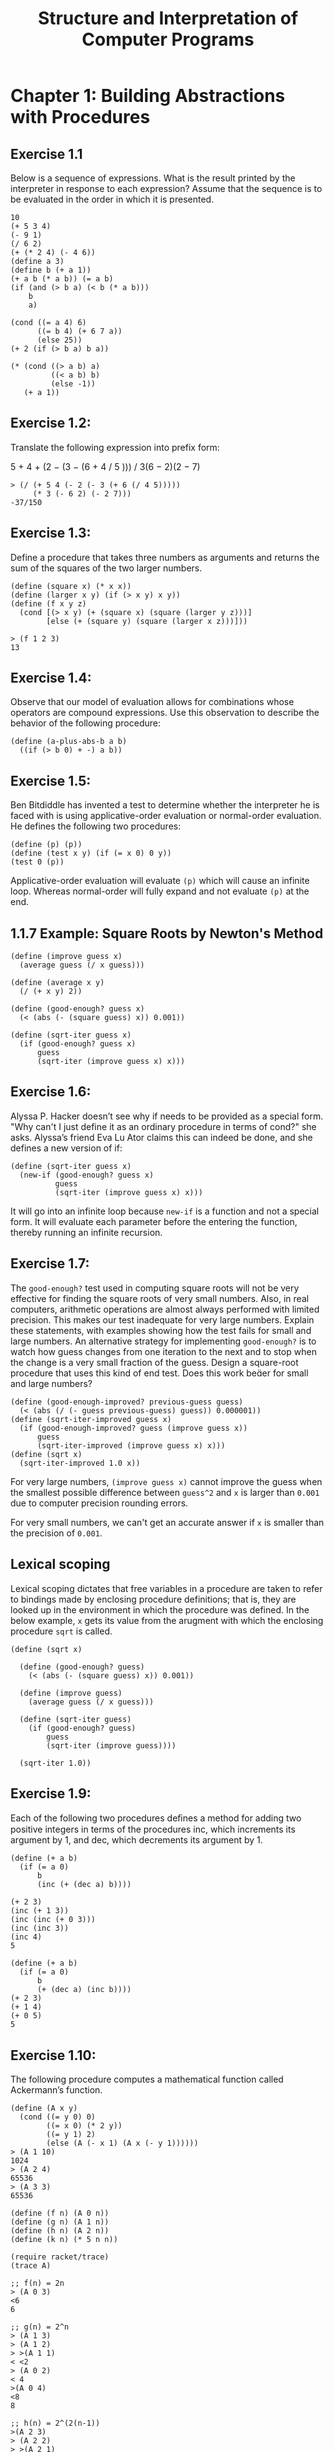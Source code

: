 #+STARTUP: showeverything
#+title: Structure and Interpretation of Computer Programs

* Chapter 1: Building Abstractions with Procedures

** Exercise 1.1

   Below is a sequence of expressions. What is the result printed by the
   interpreter in response to each expression? Assume that the sequence is to be
   evaluated in the order in which it is presented.

#+begin_src racket
10
(+ 5 3 4)
(- 9 1)
(/ 6 2)
(+ (* 2 4) (- 4 6))
(define a 3)
(define b (+ a 1))
(+ a b (* a b)) (= a b)
(if (and (> b a) (< b (* a b)))
    b
    a)

(cond ((= a 4) 6)
      ((= b 4) (+ 6 7 a))
      (else 25))
(+ 2 (if (> b a) b a))

(* (cond ((> a b) a)
         ((< a b) b)
         (else -1))
   (+ a 1))
#+end_src

** Exercise 1.2:

   Translate the following expression into prefix form:

   5 + 4 + (2 − (3 − (6 + 4 / 5 ))) / 3(6 − 2)(2 − 7)

#+begin_src racket
> (/ (+ 5 4 (- 2 (- 3 (+ 6 (/ 4 5)))))
     (* 3 (- 6 2) (- 2 7)))
-37/150
#+end_src

** Exercise 1.3:
   
   Define a procedure that takes three numbers as arguments and returns the sum
   of the squares of the two larger numbers.

#+begin_src racket
(define (square x) (* x x))
(define (larger x y) (if (> x y) x y))
(define (f x y z)
  (cond [(> x y) (+ (square x) (square (larger y z)))]
        [else (+ (square y) (square (larger x z)))]))

> (f 1 2 3)
13
#+end_src

** Exercise 1.4:

   Observe that our model of evaluation allows for combinations whose operators
   are compound expressions. Use this observation to describe the behavior of
   the following procedure:

#+begin_src racket
(define (a-plus-abs-b a b)
  ((if (> b 0) + -) a b))
#+end_src

** Exercise 1.5:

   Ben Bitdiddle has invented a test to determine whether the interpreter he is
   faced with is using applicative-order evaluation or normal-order evaluation.
   He defines the following two procedures:

#+begin_src racket
(define (p) (p))
(define (test x y) (if (= x 0) 0 y))
(test 0 (p))
#+end_src

   Applicative-order evaluation will evaluate ~(p)~ which will cause an infinite
   loop. Whereas normal-order will fully expand and not evaluate ~(p)~ at the end.

** 1.1.7 Example: Square Roots by Newton's Method

#+begin_src racket
(define (improve guess x)
  (average guess (/ x guess)))

(define (average x y)
  (/ (+ x y) 2))

(define (good-enough? guess x)
  (< (abs (- (square guess) x)) 0.001))

(define (sqrt-iter guess x)
  (if (good-enough? guess x)
      guess
      (sqrt-iter (improve guess x) x)))
#+end_src


** Exercise 1.6: 

   Alyssa P. Hacker doesn’t see why if needs to be provided as a special form.
   "Why can't I just define it as an ordinary procedure in terms of cond?" she
   asks. Alyssa’s friend Eva Lu Ator claims this can indeed be done, and she
   defines a new version of if:

#+begin_src racket
(define (sqrt-iter guess x)
  (new-if (good-enough? guess x)
          guess
          (sqrt-iter (improve guess x) x)))
#+end_src

   It will go into an infinite loop because ~new-if~ is a function and not a
   special form. It will evaluate each parameter before the entering the
   function, thereby running an infinite recursion.

** Exercise 1.7:

   The ~good-enough?~ test used in computing square roots will not be very
   effective for finding the square roots of very small numbers. Also, in real
   computers, arithmetic operations are almost always performed with limited
   precision. This makes our test inadequate for very large numbers. Explain
   these statements, with examples showing how the test fails for small and
   large numbers. An alternative strategy for implementing ~good-enough?~ is to
   watch how guess changes from one iteration to the next and to stop when the
   change is a very small fraction of the guess. Design a square-root procedure
   that uses this kind of end test. Does this work beer for small and large
   numbers?

#+begin_src racket
(define (good-enough-improved? previous-guess guess)
  (< (abs (/ (- guess previous-guess) guess)) 0.000001))
(define (sqrt-iter-improved guess x)
  (if (good-enough-improved? guess (improve guess x))
      guess
      (sqrt-iter-improved (improve guess x) x)))
(define (sqrt x)
  (sqrt-iter-improved 1.0 x))
#+end_src

   For very large numbers, ~(improve guess x)~ cannot improve the guess when the
   smallest possible difference between ~guess^2~ and ~x~ is larger than
   ~0.001~ due to computer precision rounding errors.

   For very small numbers, we can't get an accurate answer if ~x~ is smaller
   than the precision of ~0.001~.

** Lexical scoping

   Lexical scoping dictates that free variables in a procedure are taken to
   refer to bindings made by enclosing procedure definitions; that is, they are
   looked up in the environment in which the procedure was defined. In the below
   example, ~x~ gets its value from the arugment with which the enclosing
   procedure ~sqrt~ is called.

#+begin_src racket
(define (sqrt x)

  (define (good-enough? guess)
    (< (abs (- (square guess) x)) 0.001))

  (define (improve guess)
    (average guess (/ x guess)))

  (define (sqrt-iter guess)
    (if (good-enough? guess)
        guess
        (sqrt-iter (improve guess))))

  (sqrt-iter 1.0))
#+end_src

** Exercise 1.9:

   Each of the following two procedures deﬁnes a method for adding two positive
   integers in terms of the procedures inc, which increments its argument by 1,
   and dec, which decrements its argument by 1.

#+begin_src racket
(define (+ a b)
  (if (= a 0)
      b
      (inc (+ (dec a) b))))

(+ 2 3)
(inc (+ 1 3))
(inc (inc (+ 0 3)))
(inc (inc 3))
(inc 4)
5

(define (+ a b)
  (if (= a 0)
      b
      (+ (dec a) (inc b))))
(+ 2 3)
(+ 1 4)
(+ 0 5)
5
#+end_src

** Exercise 1.10:

    The following procedure computes a mathematical function called Ackermann’s
    function.

#+begin_src racket
(define (A x y)
  (cond ((= y 0) 0)
        ((= x 0) (* 2 y))
        ((= y 1) 2)
        (else (A (- x 1) (A x (- y 1))))))
> (A 1 10)
1024
> (A 2 4)
65536
> (A 3 3)
65536
#+end_src

#+begin_src racket
(define (f n) (A 0 n))
(define (g n) (A 1 n))
(define (h n) (A 2 n))
(define (k n) (* 5 n n))

(require racket/trace)
(trace A)

;; f(n) = 2n
> (A 0 3)
<6
6

;; g(n) = 2^n
> (A 1 3)
> (A 1 2)
> >(A 1 1)
< <2
> (A 0 2)
< 4
>(A 0 4)
<8
8

;; h(n) = 2^(2(n-1))
>(A 2 3)
> (A 2 2)
> >(A 2 1)
< <2
> (A 1 2)
> >(A 1 1)
< <2
> (A 0 2)
< 4
>(A 1 4)
> (A 1 3)
> >(A 1 2)
> > (A 1 1)
< < 2
> >(A 0 2)
< <4
> (A 0 4)
< 8
>(A 0 8)
<16
16
#+end_src

** 1.2.2 Tree Recursion

   In general, the number of steps required by a tree-recursive process will be
   proportional to the number of nodes in the tree, while the space required
   will be proportional to the maximum depth of the tree.

#+begin_src racket
(define (fib n)
  (cond ((= n 0) 0)
        ((= n 1) 1)
        (else (+ (fib (- n 1)) (fib (- n 2))))))
#+end_src

#+begin_src racket
(define (fib n)
  (fib-iter 1 0 n))

(define (fib-iter a b count)
  (if (= count 0)
      b
      (fib-iter (+ a b) a (- count 1))))
#+end_src

** Example: Counting change

   The total number of ways to make change for some amount is equal to the
   number of ways to make change for the amount without using any of the first
   kind of coin, plus the number of ways to make change assuming that we do use
   the first kind of coin. But the latter number is equal to the number of ways to
   make change for the amount that remains after using a coin of the first kind.

#+begin_src racket
    (define (count-change amount)
      (cc amount 5))

    (define (cc amount kinds-of-coins)
      (cond ((= amount 0) 1)
            ((or (< amount 0) 
                 (= kinds-of-coins 0)) 0)
            (else (+ (cc amount 
                         (- kinds-of-coins 1))
                     (cc (- amount (first-denomination kinds-of-coins))
                         kinds-of-coins)))))

    (define (first-denomination kinds-of-coins)
      (cond ((= kinds-of-coins 1) 1)
            ((= kinds-of-coins 2) 5)
            ((= kinds-of-coins 3) 10)
            ((= kinds-of-coins 4) 25)
            ((= kinds-of-coins 5) 50)))
#+end_src

** Exercise 1.11:
   
   Write a procedure that computes f by means of a recursive process. Write a
   procedure that computes f by means of an iterative process.

#+begin_src racket
(define (f n)
  (cond [(< n 3) n]
        [else (+ (f (- n 1))
                 (* 2 (f (- n 2)))
                 (* 3 (f (- n 3))))]))
#+end_src

#+begin_src 
f(0) = 0  |
f(1) = 1  | all known values
f(2) = 2  |

f(3) = f(2) + 2f(1) + 3f(0)
f(4) = f(3) + 2f(2) + 3f(1)
f(5) = f(4) + 2f(3) + 3f(2)
f(6) = f(5) + 2f(4) + 3f(3)
#+end_src

#+begin_src racket
(define (f n)
  (define (f-iter a b c count)
    (cond [(< n 3) n]
          [(> count n) a]
          [else (f-iter (+ a (* 2 b) (* 3 c)) a b (+ count 1))]))

  (f-iter 2 1 0 3))
#+end_src

** Exercise 1.12:

    The numbers at the edge of the Pascal's triangle are all 1, and each number inside the
    triangle is the sum of the two numbers above it. Write a procedure that
    computes elements of Pascal’s triangle by means of a recursive process.

#+begin_src racket
(define (pascal r c)
  (cond [(or (= c 1) (= c r)) 1]
        [else (+ (pascal (- r 1) (- c 1)) (pascal (- r 1) c))]))
#+end_src

** Exercise 1.13:

[[https://codology.net/post/sicp-solution-exercise-1-13/][codology solution]]

** Exercise 1.14: 

   Draw the tree illustrating the process generated by the count-change
   procedure of Section 1.2.2 in making change for 11 cents. What are the orders
   of growth of the space and number of steps used by this process as the amount
   to be changed increases?

[[https://codology.net/post/sicp-solution-exercise-1-14/][codology solution]]

#+begin_src racket
>(cc 11 5)
> (cc 11 4)
> >(cc 11 3)
> > (cc 11 2)
> > >(cc 11 1)
> > > (cc 11 0)
< < < 0
> > > (cc 10 1)
> > > >(cc 10 0)
< < < <0
> > > >(cc 9 1)
> > > > (cc 9 0)
< < < < 0
> > > > (cc 8 1)
> > > > >(cc 8 0)
< < < < <0
> > > > >(cc 7 1)
> > > > > (cc 7 0)
< < < < < 0
> > > > > (cc 6 1)
> > > >[10] (cc 6 0)
< < < <[10] 0
> > > >[10] (cc 5 1)
> > > >[11] (cc 5 0)
< < < <[11] 0
> > > >[11] (cc 4 1)
> > > >[12] (cc 4 0)
< < < <[12] 0
> > > >[12] (cc 3 1)
> > > >[13] (cc 3 0)
< < < <[13] 0
> > > >[13] (cc 2 1)
> > > >[14] (cc 2 0)
< < < <[14] 0
> > > >[14] (cc 1 1)
> > > >[15] (cc 1 0)
< < < <[15] 0
> > > >[15] (cc 0 1)
< < < <[15] 1
< < < <[14] 1
< < < <[13] 1
< < < <[12] 1
< < < <[11] 1
< < < <[10] 1
< < < < < 1
< < < < <1
< < < < 1
< < < <1
< < < 1
< < <1
> > >(cc 6 2)
> > > (cc 6 1)
> > > >(cc 6 0)
< < < <0
> > > >(cc 5 1)
> > > > (cc 5 0)
< < < < 0
> > > > (cc 4 1)
> > > > >(cc 4 0)
< < < < <0
> > > > >(cc 3 1)
> > > > > (cc 3 0)
< < < < < 0
> > > > > (cc 2 1)
> > > >[10] (cc 2 0)
< < < <[10] 0
> > > >[10] (cc 1 1)
> > > >[11] (cc 1 0)
< < < <[11] 0
> > > >[11] (cc 0 1)
< < < <[11] 1
< < < <[10] 1
< < < < < 1
< < < < <1
< < < < 1
< < < <1
< < < 1
> > > (cc 1 2)
> > > >(cc 1 1)
> > > > (cc 1 0)
< < < < 0
> > > > (cc 0 1)
< < < < 1
< < < <1
> > > >(cc -4 2)
< < < <0
< < < 1
< < <2
< < 3
> > (cc 1 3)
> > >(cc 1 2)
> > > (cc 1 1)
> > > >(cc 1 0)
< < < <0
> > > >(cc 0 1)
< < < <1
< < < 1
> > > (cc -4 2)
< < < 0
< < <1
> > >(cc -9 3)
< < <0
< < 1
< <4
> >(cc -14 4)
< <0
< 4
> (cc -39 5)
< 0
<4
4
#+end_src

** Exercise 1.15:

   The sine of an angle (specified in radians) can be computed by making use of
   the approximation sin x ≈ x if x is suffiiently small, and the trigonometric
   identity:

#+begin_src 
sin x = 3 sin(x/3) - 4 sin(x/3)^3
#+end_src

   to reduce the size of the argument of sin. (For purposes of this exercise an
   angle is considered “sufficiently small” if its magnitude is not greater than
   0.1 radians.) These ideas are incorporated in the following procedures:

#+begin_src racket
(define (cube x)
  (* x x x))

(define (p x)
  (- (* 3 x) (* 4 (cube x))))

(define (sine angle)
  (if (not (> (abs angle) 0.1))
      angle
      (p (sine (/ angle 3.0)))))

(sine 12.15)
#+end_src

#+begin_src racket
> (sine 12.15)
>(p 0.049999999999999996)
<0.1495
>(p 0.1495)
<0.4351345505
>(p 0.4351345505)
<0.9758465331678772
>(p 0.9758465331678772)
<-0.7895631144708228
>(p -0.7895631144708228)
<-0.39980345741334
-0.39980345741334
#+end_src

    The angle is divided by 3 each time. Therefore the number of steps grow by
    (log n)/(log 3) i.e. O(log n).

** Exercise 1.16:

   Design a procedure that evolves an iterative exponentiation process that
   uses successive squaring and uses a logarithmic number of steps, as does
   ~fast-expt~. (Hint: Using the observation that (b^n/2)^2 = (b^2)^(n/2), keep,
   along with the exponent n and the base b, an additional state variable a, and
   deﬁne the state transformation in such a way that the product ab n is
   unchanged from state to state. At the beginning of the process a is taken to
   be 1, and the answer is given by the value of a at the end of the process. In
   general, the technique of defining an invariant quantity that remains
   unchanged from state to state is a powerful way to think about the design of
   iterative algorithms.)

#+begin_src racket
(define (fast-expt b n)

  (define (fast-expt-iter acc b n)
    (cond [(= n 0) acc]
          [(even? n) (fast-expt-iter acc (square b) (/ n 2))]
          [else (fast-expt-iter (* b acc) b (- n 1))]))

  (fast-expt-iter 1 b n))
#+end_src

** Exercise 1.17:

   The exponentiation algorithms in this section are based on performing
   exponentiation by means of repeated multiplication. In a similar way, one can
   perform integer multiplication by means of repeated addition. e following
   multiplication procedure (in which it is assumed that our language can only
   add, not multiply) is analogous to the ~expt~ procedure:

#+begin_src racket
(define (* a b)
  (if (= b 0)
      0
      (+ a (* a (- b 1)))))
#+end_src

   This algorithm takes a number of steps that is linear in b. Now suppose we
   include, together with addition, operations double, which doubles an
   integer, and halve, which divides an (even) integer by 2. Using these, design
   a multiplication procedure analogous to ~fast-expt~ that uses a logarithmic
   number of steps.

#+begin_src racket
(define (double x) (+ x x))
(define (halve x) (/ x 2))

(define (* a b)
  (cond [(= b 0) 0]
        [(even? b) (double (* (double a) (halve b))]
        [else (+ a (* a (- b 1)))]))
#+end_src

** Exercise 1.18 (Russian peasant method):

   Using the results of Exercise 1.16 and Exercise 1.17, devise a procedure that
   generates an iterative process for multiplying two integers in terms of
   adding, doubling, and halving and uses a logarithmic number of steps.

#+begin_src racket
(define (* a b)
  (define (multi-iter acc a b)
    (cond [(= b 0) acc]
          [(even? b) (multi-iter acc (double a) (halve b))]
          [else (multi-iter (+ acc a) a (- b 1))]))

  (multi-iter 0 a b))
#+end_src

** Exercise 1.19:

   There is a clever algorithm for computing the Fibonacci numbers in a
   logarithmic number of steps. Recall the transformation of the state variables
   a and b in the ~fib-iter~ process of 1.2.2: a←a+b and b←a. Call this
   transformation T, and observe that applying T over and over again n times,
   starting with 1 and 0, produces the pair Fib(n+1) and Fib(n). In other words,
   the Fibonacci numbers are produced by applying Tn, the nth power of the
   transformation T, starting with the pair (1, 0). Now consider T to be the
   special case of p=0 and q=0 in a family of transformations Tpq, where Tpq
   transforms the pair (a,b) according to a←bq+aq+ap and b←bp+aq. Show that if
   we apply such a transformation Tpq twice, the effect is the same as using a
   single transformation Tp′q′ of the same form, and compute p' and q' in terms
   of p and q. This gives us an explicit way to square these transformations,
   and thus we can compute T^n using successive squaring, as in the ~fast-expt~
   procedure. Put this all together to complete the following procedure, which
   runs in a logarithmic number of steps:

#+begin_src racket
(define (fib n)

  (define (fib-iter a b p q i)
    (cond [(= i 0) b]
          [(even? i)
           (fib-iter a
                     b
                     (+ (* p p) (* q q))
                     (+ (* 2 q p) (* q q))
                     (/ i 2))]
          [else
           (fib-iter (+ (* b q)
                        (* a q)
                        (* a p))
                     (+ (* b p)
                        (* a q))
                     p
                     q
                     (- i 1))]))

  (fib-iter 1 0 0 1 n))
#+end_src

** 1.2.5 Greatest Common Divisors

   The idea of the algorithm is based on the observation that, if r is the
   remainder when a is divided by b, then the common divisors of a and b are
   precisely the same as the common divisors of b and r.

#+begin_src 
GCD(a, b) = GCD(b, r)
#+end_src

** Exercise 1.20:

   The process that a procedure generates is of course dependent on the rules
   used by the interpreter. As an example, consider the iterative gcd procedure
   given above. Suppose we were to interpret this procedure using normal-order
   evaluation, as discussed in Section 1.1.5. (The normal-order-evaluation rule
   for if is described in Exercise 1.5.) Using the substitution method (for
   normal order), illustrate the process generated in evaluating (gcd 206 40)
   and indicate the remainder operations that are actually performed. How many
   remainder operations are actually performed in the normal-order evaluation
   of (gcd 206 40)? In the applicative-order evaluation?

   With an interpreter that uses normal-order evaluation, the interpreter will
   "fully expand and then reduce". Because we are passing ~(remainder a b)~ to
   ~b~, this will cause ~remainder~ to be called many times.

   An interpreter that uses applicative-order evaluation will "evaluate the
   arguments and then apply". This will be called 4 times.

#+begin_src racket
(gcd 206 40)
(gcd 40 6)
(gcd 6 4)
(gcd 4 2)
#+end_src

** 1.2.6 Example: Testing for Primality

   If ~d~ is a divisor of ~n~, then so is ~n/d~. But ~d~ and ~n/d~ cannot both be greater
   than ~n~. If not, ~d * n/d > n~.

#+begin_src racket
(define (square x)
  (* x x))

(define (smallest-divisor n)
  (find-divisor n 2))

(define (find-divisor n test-divisor)
  (cond ((> (square test-divisor) n) n)
        ((divides? test-divisor n) test-divisor)
        (else (find-divisor n (+ test-divisor 1)))))

(define (divides? a b)
  (= (remainder b a) 0))

(define (prime? n)
  (= n (smallest-divisor n)))
#+end_src

   
** Fermat’s Little Theorem:

   If n is a prime number and a is any positive integer less than n, then a
   raised to the n th power is congruent to a modulo n.

** Exercise 1.21:

   Use the ~smallest-divisor~ procedure to find the smallest divisor of each of the
   following numbers: 199, 1999, 19999.

#+begin_src racket
> (smallest-divisor 199)
199

> (smallest-divisor 1999)
1999

> (smallest-divisor 19999)
7
#+end_src

** Exercise 1.22:

   Most Lisp implementations include a prim- itive called runtime that returns
   an integer that speciﬁes the amount of time the system has been running (mea-
   sured, for example, in microseconds). The following ~timed-prime-test~
   procedure, when called with an integer n, prints n and checks to see if ~n~ is
   prime. If ~n~ is prime, the procedure prints three asterisks followed by the
   amount of time used in performing the test.

#+begin_src racket
(define (runtime) (current-inexact-milliseconds))
(define (timed-prime-test n)
  (start-prime-test n (runtime)))

(define (start-prime-test n start-time)
  (if (prime? n)
      (begin
        (report-prime n (- (runtime) start-time))
        #t)
      #f))

(define (report-prime n elapsed-time)
  (display n)
  (display " *** ")
  (display elapsed-time)
  (newline))

(timed-prime-test 7)

(define (search-for-primes start-range [i 0])
  (cond [(= i 3)
         (newline)
         (display "done")]
        [(even? start-range)
         (search-for-primes (+ 1 start-range) i)]
        [else
         (if (timed-prime-test start-range)
             (search-for-primes (+ 2 start-range) (+ i 1))
             (search-for-primes (+ 2 start-range) i))]))
#+end_src

   Since the testing algorithm has order of growth ~Θ(sqrt(n))~, you should
   expect that testing for primes around 10,000 should take about ~sqrt(10)~ times as
   long as testing for primes around 1000.

#+begin_src racket
> (search-for-primes 100000000)
100000007 *** 0.72705078125
100000037 *** 0.697021484375
100000039 *** 0.72314453125

done
> (search-for-primes 1000000000)
1000000007 *** 2.346923828125
1000000009 *** 2.197021484375
1000000021 *** 2.223876953125

done
> (search-for-primes 1000000000)
10000000019 *** 8.93115234375
10000000033 *** 8.697998046875
10000000061 *** 7.389892578125
#+end_src

** Exercise 1.23:

   The ~smallest-divisor~ procedure shown at the start of this section does lots
   of needless testing: After it checks to see if the number is divisible by 2
   there is no point in checking to see if it is divisible by any larger even
   numbers. This suggests that the values used for ~test-divisor~ should not be
   2, 3, 4, 5, 6, . . ., but rather 2, 3, 5, 7, 9, . . .

   To implement this change, define a procedure next that returns 3 if its
   input is equal to 2 and otherwise returns its input plus 2. Modify the
   ~smallest-divisor~ procedure to use ~(next test-divisor)~ instead of ~(+test-divisor 1)~. With ~timed-prime-test~ incorporating this modified version
   of ~smallest-divisor~, run the test for each of the 12 primes found in Exercise
   1.22. Since this modification halves the number of test steps, you should
   expect it to run about twice as fast. Is this expectation confirmed? If not,
   what is the observed ratio of the speeds of the two algorithms, and how do
   you explain the fact that it is different from 2?

#+begin_src racket
(define (next n)
  (if (= n 2)
      3
      (+ n 2)))

(define (find-divisor n test-divisor)
  (cond ((> (square test-divisor) n) n)
        ((divides? test-divisor n) test-divisor)
        (else (find-divisor n (next test-divisor)))))

> (search-for-primes 100000000)
100000007 *** 0.4609375
100000037 *** 0.43994140625
100000039 *** 0.4658203125


> (search-for-primes 1000000000)
1000000007 *** 1.4619140625
1000000009 *** 1.4990234375
1000000021 *** 1.4140625

> (search-for-primes 10000000000)
10000000019 *** 4.66796875
10000000033 *** 4.802978515625
10000000061 *** 5.001953125
#+end_src

** Exercise 1.24:

   Modify the ~timed-prime-test~ procedure of Exercise 1.22 to use ~fast-prime?~
   (the Fermat method), and test each of the 12 primes you found in that
   exercise. Since the Fermat test has ~Θ(log n)~ growth, how would you expect
   the time to test primes near 1,000,000 to compare with the time needed to
   test primes near 1000? Do your data bear this out? Can you explain any
   discrepancy you find?

#+begin_src racket
(define (start-prime-test n start-time)
  (if (fast-prime? n 12)
      (begin
        (report-prime n (- (runtime) start-time))
        #t)
      #f))

> (search-for-primes 10000000)
10000019 *** 0.06201171875
10000079 *** 0.114990234375
10000103 *** 0.0439453125

> (search-for-primes 100000000)
100000007 *** 0.050048828125
100000037 *** 0.050048828125
100000039 *** 0.051025390625

> (search-for-primes 1000000000)
1000000007 *** 0.05517578125
1000000009 *** 0.053955078125
1000000021 *** 0.05517578125
#+end_src

** Exercise 1.25:

   Alyssa P. Hacker complains that we went to a lot of extra work in writing
   ~expmod~. After all, she says, since we already know how to compute
   exponentials, we could have simply written

#+begin_src racket
(define (expmod base exp m)
  (display exp)
  (newline)
  (cond ((= exp 0) 1)
        ((even? exp)
         (remainder (square (expmod base (/ exp 2) m)) m))
        (else
         (remainder (* base (expmod base (- exp 1) m)) m))))

(define (fast-expt b n)
  (display n)
  (newline)
  (cond ((= n 0) 1)
        ((even? n) (square (fast-expt b (/ n 2))))
        (else (* b (fast-expt b (- n 1))))))

(define (expmod base exp m)
  (remainder (fast-expt base exp) m))

(remainder (expt 2 4) 7)
(remainder (square (expt 2 2)) 7)
(remainder (square (remainder (square (expt 2 1)) 7)) 7)
#+end_src

   Is she correct? Would this procedure serve as well for our fast prime tester?
   Explain.

   The ~remainder~ function is first called after ~fast-exp~ returns which can result
   in large intermediate result. The maximum intermediate result for the
   original ~expmod~ is less than ~(square (expt base 1))~ or ~(square base)~.

** Exercise 1.26:

   Louis Reasoner is having great diffculty doing Exercise 1.24. His
   ~fast-prime?~ test seems to run more slowly than his ~prime?~ test. Louis
   calls his friend Eva Lu Ator over to help. When they examine Louis’s code,
   they find that he has rewritten the ~expmod~ procedure to use an explicit
   multiplication, rather than calling square:

#+begin_src racket
(define (expmod base exp m)
  (cond ((= exp 0) 1)
        ((even? exp)
         (remainder (* (expmod base (/ exp 2) m)
                       (expmod base (/ exp 2) m))
                    m))
        (else (remainder (* base
                            (expmod base (- exp 1) m))
                         m))))
#+end_src

   "I don't see what difference that could make," says Louis. "I do." says Eva.
   "By writing the procedure like that, you have transformed the ~Θ(log n)~
   process into a ~Θ(n)~ process." Explain.

   Instead of linear recursion, the rewritten ~expmod~ generates a tree
   recursion whose execution time grows exponentially with the depth of the tree
   (which is the logarithm of ~n~). The exponential of the logarithm of ~n~ is
   ~exp(log(n)) = n~.

** Exercise 1.27:

   Demonstrate that the Carmichael numbers listed in Footnote 1.47 really do
   fool the Fermat test. That is, write a procedure that takes an integer ~n~
   and tests whether ~a^n~ is congruent to ~a~ modulo ~n~ for every ~a < n~, and
   try your procedure on the given Carmichael numbers.

#+begin_src racket
(define (carmichael? n)
  (define (try-it n a)
    (cond [(= a 1) #t]
          [(not (= (expmod a n n) a)) #f]
          [else (try-it n (- a 1))]))

  (try-it n (- n 1)))

(carmichael? 561)
(carmichael? 1105)
(carmichael? 1729)
(carmichael? 2465)
(carmichael? 2821)
(carmichael? 6601)
#+end_src

** Exercise 1.28:

   One variant of the Fermat test that cannot be fooled is called the
   Miller-Rabin test (Miller 1976; Rabin 1980). This starts from an alternate
   form of Fermat's Little Theorem, which states that if ~n~ is a prime number and
   ~a~ is any positive integer less than ~n~, then ~a~ raised to the (n−1)-st power is
   congruent to 1 modulo n. To test the primality of a number n by the
   Miller-Rabin test, we pick a random number ~a < n~ and raise a to the (n −
   1)-st power modulo n using the ~expmod~ procedure. However, whenever we perform
   the squaring step in ~expmod~, we check to see if we have discovered a
   "nontrivial square root of 1 modulo n," that is, a number not equal to 1 or
   n−1 whose square is equal to 1 modulo n. It is possible to prove that if
   such a nontrivial square root of 1 exists, then n is not prime. It is also
   possible to prove that if n is an odd number that is not prime, then, for at
   least half the numbers ~a < n~, computing ~a^n−1~ in this way will reveal a
   nontrivial square root of 1 modulo n. (This is why the Miller-Rabin test
   cannot be fooled.) Modify the ~expmod~ procedure to signal if it discovers a
   nontrivial square root of 1, and use this to implement the Miller-Rabin test
   with a procedure analogous to ~fermat-test~. Check your procedure by testing
   various known primes and non-primes. Hint: One convenient way to make ~expmod~
   signal is to have it return 0.

#+begin_src racket
(define (miller-rabin-test n)
  (define (try-it a)
    (= (expmod2 a (- n 1) n) 1))

  (try-it (+ 1 (random (- n 1)))))

(define (expmod2 base exp m)
  (cond [(= exp 0) 1]
        [(even? exp)
         (check-remainder (expmod2 base (/ exp 2) m) m)]
        [else (remainder (* base (expmod2 base (- exp 1) m)) m)]))

(define (check-remainder x m)
  (cond [(or (= x 1)
             (= x (- m 1)))
         (remainder (square x) m)]
        [(= (remainder (square x) m) 1)
         0]
        [else (remainder (square x) m)]))

(miller-rabin-test 561)
(miller-rabin-test 1105)
(miller-rabin-test 1729)
(miller-rabin-test 2465)
(miller-rabin-test 2821)
(miller-rabin-test 6601)
#+end_src

** Exercise 1.29:

   Simpson’s Rule is a more accurate method of numerical integration than the
   method illustrated above. Define a procedure that takes as arguments ~f, a,
   b, and n~ and returns the value of the integral, computed using Simpson’s
   Rule. Use your procedure to integrate cube between 0 and 1 (with n = 100
   and n = 1000), and compare the results to those of the integral procedure
   shown above.

#+begin_src racket
(define (cube x)
  (* x x x))
(define (sum term a next b)
  (if (> a b)
      0
      (+ (term a) (sum term (next a) next b))))

(define (integral f a b dx)
  (define (add-dx x) (+ x dx))
  (* (sum f (+ a (/ dx 2.0)) add-dx b) dx))

(integral cube 0 1 0.01)

(define (simpson-integral f a b n)
  (let* ([h (/ (- b a) n)]
         [add-2h (lambda (x) (+ x h h))])
    (* (+ (f a)
          (* 2 (sum f a add-2h b))
          (* 4 (sum f (+ a h) add-2h b))
          (f b))
       (/ h 3))))

> (integral cube 0 1.0 0.01)
0.24998750000000042
> (simpson-integral cube 0 1.0 100)
0.25000000000000044
> (integral cube 0 1.0 0.001)
0.249999875000001
> (simpson-integral cube 0 1.0 1000)
0.25000000000000083
#+end_src

** Exercise 1.30:

   The ~sum~ procedure above generates a linear recursion. The procedure can be
   rewritten so that the sum is performed iteratively. Show how to do this by
   filling in the missing expressions in the following definition:

#+begin_src racket
(define (sum term a next b)
  (define (iter a result)
    (if (> a b)
        result
        (iter (next a) (+ (term a) result))))

  (iter a 0))
#+end_src

** Exercise 1.31: 

   a. The ~sum~ procedure is only the simplest of a vast number of similar
   abstractions that can be captured as higher-order procedures.51 Write an
   analogous procedure called product that returns the product of the values of
   a function at points over a given range. Show how to define factorial in
   terms of product. Also use product to compute approximations to π using the
   Wallis Product formula.

#+begin_src racket
(define (product term a next b)
  (define (iter a result)
    (if (> a b)
        result
        (iter (next a) (* (term a) result))))

  (iter a 1))

(define (factorial n)
  (product (lambda (x) x) 1 (lambda (x) (+ x 1)) n))

(define (wallis-product n)
  (define (term n)
    (* (/ (* 2 n)
          (- (* 2 n) 1))
       (/ (* 2 n)
          (+ (* 2 n) 1))))
  (product term 1.0 (lambda (x) (+ x 1)) n))

(require racket/math)

> (* (wallis-product 10000) 2)
3.141514118681859

> pi
3.141592653589793
#+end_src

   If your ~product~ procedure generates a recursive process, write one that
   generates an iterative process. If it generates an iterative process, write
   one that generates a recursive process.

#+begin_src racket
(define (product term a next b)
  (if (> a b)
      1
      (* (term a) (product term (next a) next b)))
#+end_src

** Exercise 1.32: 

   a. Show that ~sum~ and ~product~ (Exercise 1.31) are both special cases of a
   still more general notion called accumulate that combines a collection of
   terms, using some general accumulation function:

#+begin_src racket
(accumulate combiner null-value term a next b)
#+end_src

   ~accumulate~ takes as arguments the same term and range specifications as
   ~sum~ and ~product~, together with a ~combiner~ procedure (of two arguments)
   that specifies how the current term is to be combined with the accumulation
   of the preceding terms and a null-value that specifies what base value to use
   when the terms run out. Write ~accumulate~ and show how sum and product can
   both be defined as simple calls to ~accumulate~.

   b. If your ~accumulate~ procedure generates a recursive process, write one that
   generates an iterative process. If it generates an iterative process, write
   one that generates a recursive process.

#+begin_src racket
(define (accumulate combiner null-value term a next b)
  (if (> a b)
      null-value
      (combiner
       (term a)
       (accumulate combiner null-value term (next a) next b))))

(define (accumulate combiner null-value term a next b)
  (define (iter a result)
    (if (> a b)
        result
        (iter (next a) (combiner (term a) result))))
  (iter a null-value))

(define (factorial n)
  (accumulate * 1 (lambda (x) x) 1 (lambda (x) (+ x 1)) n))
#+end_src

** Exercise 1.33:

   You can obtain an even more general version of accumulate (Exercise 1.32)
   by introducing the notion of a filter on the terms to be combined. That is,
   combine only those terms derived from values in the range that satisfy a
   specified condition. The resulting ~filtered-accumulate~ abstraction takes the
   same arguments as accumulate, together with an additional predicate of one
   argument that specifies the filter. Write ~filtered-accumulate~ as a procedure.
   Show how to express the following using ~filtered-accumulate~:

   a. the sum of the squares of the prime numbers in the interval a to b
   (assuming that you have a ~prime?~ predicate already written)

#+begin_src racket
(define (filtered-accumulate pred? combiner null-value term a next b)
  (if (> a b)
      null-value
      (combiner
       (if (pred? a) (term a) null-value)
       (filtered-accumulate
        pred?
        combiner
        null-value
        term
        (next a)
        next b))))

(define (sum-of-squares-prime a b)
  (filtered-accumulate
   prime?
   +
   0
   square
   a
   (lambda (x) (+ x 1))
   b))

(define (product-relative-prime n)
  (define (relative-prime? i)
    (= (gcd i n) 1))
  (filtered-accumulate
   relative-prime?
   *
   1
   (lambda (x) x)
   1
   (lambda (x) (+ x 1) n)))
#+end_src

** Exercise 1.34:

   Suppose we define the procedure:

#+begin_src racket
(define (f g) (g 2))

(f square)
(f (lambda (z) (* z (+ z 1))))
#+end_src

   What happens if we (perversely) ask the interpreter to evaluate the
   combination ~(f f)~? Explain.

   ~f~ expects a procedure but we are passing 2 which is not a function.

